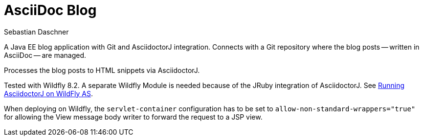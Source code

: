 = AsciiDoc Blog
Sebastian Daschner

A Java EE blog application with Git and AsciidoctorJ integration. Connects with a Git repository where the blog posts
-- written in AsciiDoc -- are managed.

Processes the blog posts to HTML snippets via AsciidoctorJ.

Tested with Wildfly 8.2. A separate Wildfly Module is needed because of the JRuby integration of AsciidoctorJ.
See https://github.com/asciidoctor/asciidoctorj#running-asciidoctorj-on-wildfly-as[Running AsciidoctorJ on WildFly AS].

When deploying on Wildfly, the `servlet-container` configuration has to be set to `allow-non-standard-wrappers="true"`
for allowing the View message body writer to forward the request to a JSP view.

//For a full description see TODO blog post